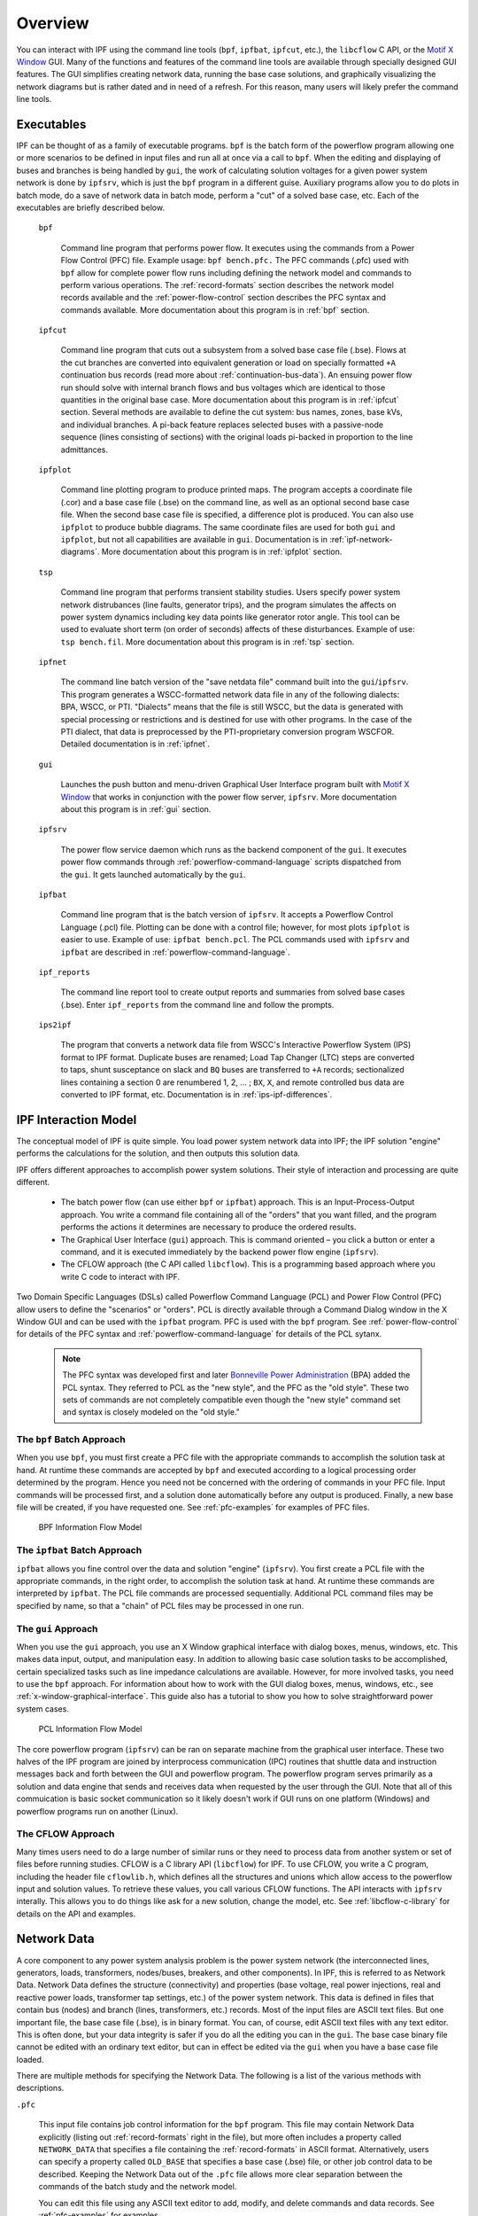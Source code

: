 .. _overview:

********
Overview
********
You can interact with IPF using the command line tools (``bpf``, ``ipfbat``, ``ipfcut``, etc.), the ``libcflow`` C API, or the `Motif X Window`_ GUI. Many of the functions and features of the command line tools are available through specially designed GUI features. The GUI simplifies creating network data, running the base case solutions, and graphically visualizing the network diagrams but is rather dated and in need of a refresh. For this reason, many users will likely prefer the command line tools.

Executables
===========
IPF can be thought of as a family of executable programs. ``bpf`` is the batch form of the powerflow program allowing one or more scenarios to be defined in input files and run all at once via a call to ``bpf``. When the editing and displaying of buses and branches is being handled by ``gui``, the work of calculating solution voltages for a given power system network is done by ``ipfsrv``, which is just the ``bpf`` program in a different guise. Auxiliary programs allow you to do plots in batch mode, do a save of network data in batch mode, perform a "cut" of a solved base case, etc. Each of the executables are briefly described below. 

  ``bpf``
   
    Command line program that performs power flow. It executes using the commands from a Power Flow Control (PFC) file. Example usage: ``bpf bench.pfc.`` The PFC commands (.pfc) used with ``bpf`` allow for complete power flow runs including defining the network model and commands to perform various operations. The :ref:`record-formats` section describes the network model records available and the :ref:`power-flow-control` section describes the PFC syntax and commands available. More documentation about this program is in :ref:`bpf` section.

  ``ipfcut``
  
    Command line program that cuts out a subsystem from a solved base case file (.bse). Flows at the cut branches are converted into equivalent generation or load on specially formatted ``+A`` continuation bus records (read more about :ref:`continuation-bus-data`). An ensuing power flow run should solve with internal branch flows and bus voltages which are identical to those quantities in the original base case. More documentation about this program is in :ref:`ipfcut` section. Several methods are available to define the cut system: bus names, zones, base kVs, and individual branches. A pi-back feature replaces selected buses with a passive-node sequence (lines consisting of sections) with the original loads pi-backed in proportion to the line admittances.

  ``ipfplot``
   
    Command line plotting program to produce printed maps. The program accepts a coordinate file (.cor) and a base case file (.bse) on the command line, as well as an optional second base case file. When the second base case file is specified, a difference plot is produced. You can also use ``ipfplot`` to produce bubble diagrams. The same coordinate files are used for both ``gui`` and ``ipfplot``, but not all capabilities are available in ``gui``. Documentation is in :ref:`ipf-network-diagrams`.  More documentation about this program is in :ref:`ipfplot` section.

  ``tsp``
  
    Command line program that performs transient stability studies. Users specify power system network distrubances (line faults, generator trips), and the program simulates the affects on power system dynamics including key data points like generator rotor angle. This tool can be used to evaluate short term (on order of seconds) affects of these disturbances. Example of use: ``tsp bench.fil``.  More documentation about this program is in :ref:`tsp` section.

  ``ipfnet``
  
    The command line batch version of the "save netdata file" command built into the ``gui``/``ipfsrv``. This program generates a WSCC-formatted network data file in any of the following dialects: BPA, WSCC, or PTI. "Dialects" means that the file is still WSCC, but the data is generated with special processing or restrictions and is destined for use with other programs. In the case of the PTI dialect, that data is preprocessed by the PTI-proprietary conversion program WSCFOR. Detailed documentation is in :ref:`ipfnet`.

  ``gui``
  
    Launches the push button and menu-driven Graphical User Interface program built with `Motif X Window`_ that works in conjunction with the power flow server, ``ipfsrv``.  More documentation about this program is in :ref:`gui` section.

  ``ipfsrv``
  
    The power flow service daemon which runs as the backend component of the ``gui``. It executes power flow commands through :ref:`powerflow-command-language` scripts dispatched from the ``gui``. It gets launched automatically by the ``gui``.

  ``ipfbat``
   
    Command line program that is the batch version of ``ipfsrv``. It accepts a Powerflow Control Language (.pcl) file. Plotting can be done with a control file; however, for most plots ``ipfplot`` is easier to use. Example of use: ``ipfbat bench.pcl``. The PCL commands used with ``ipfsrv`` and ``ipfbat`` are described in :ref:`powerflow-command-language`.

  ``ipf_reports``

    The command line report tool to create output reports and summaries from solved base cases (.bse). Enter ``ipf_reports`` from the command line and follow the prompts.
  
  ``ips2ipf``
  
    The program that converts a network data file from WSCC's Interactive Powerflow System (IPS) format to IPF format. Duplicate buses are renamed; Load Tap Changer (LTC) steps are converted to taps, shunt susceptance on slack and ``BQ`` buses are transferred to ``+A`` records; sectionalized lines containing a section 0 are renumbered 1, 2, ... ; ``BX``, ``X``, and remote controlled bus data are converted to IPF format, etc. Documentation is in :ref:`ips-ipf-differences`.

IPF Interaction Model
=====================
The conceptual model of IPF is quite simple. You load power system network data into IPF; the IPF solution "engine" performs the calculations for the solution, and then outputs this solution data.

IPF offers different approaches to accomplish power system solutions. Their style of interaction and processing are quite different.

 * The batch power flow (can use either ``bpf`` or ``ipfbat``) approach. This is an Input-Process-Output approach. You write a command file containing all of the "orders" that you want filled, and the program performs the actions it determines are necessary to produce the ordered results.
 * The Graphical User Interface (``gui``) approach. This is command oriented – you click a button or enter a command, and it is executed immediately by the backend power flow engine (``ipfsrv``).
 * The CFLOW approach (the C API called ``libcflow``). This is a programming based approach where you write C code to interact with IPF.

Two Domain Specific Languages (DSLs) called  Powerflow Command Language (PCL) and Power Flow Control (PFC) allow users to define the "scenarios" or "orders". PCL is directly available through a Command Dialog window in the X Window GUI and can be used with the ``ipfbat`` program. PFC is used with the ``bpf`` program. See :ref:`power-flow-control` for details of the PFC syntax and :ref:`powerflow-command-language` for details of the PCL sytanx.

 .. note::

  The PFC syntax was developed first and later `Bonneville Power Administration`_ (BPA) added the PCL syntax. They referred to PCL as the "new style", and the PFC as the "old style". These two sets of commands are not completely compatible even though the "new style" command set and syntax is closely modeled on the "old style."

The ``bpf`` Batch Approach
--------------------------
When you use ``bpf``, you must first create a PFC file with the appropriate commands to accomplish the solution task at hand. At runtime these commands are accepted by ``bpf`` and executed according to a logical processing order determined by the program. Hence you need not be concerned with the ordering of commands in your PFC file. Input commands will be processed first, and a solution done automatically before any output is produced. Finally, a new base file will be created, if you have requested one. See :ref:`pfc-examples` for examples of PFC files.

.. figure:: ../img/BPF_Information_Flow_Model.png

   BPF Information Flow Model

The ``ipfbat`` Batch Approach
-----------------------------
``ipfbat`` allows you fine control over the data and solution "engine" (``ipfsrv``). You first create a PCL file with the appropriate commands, in the right order, to accomplish the solution task at hand. At runtime these commands are interpreted by ``ipfbat``. The PCL file commands are processed sequentially. Additional PCL command files may be specified by name, so that a "chain" of PCL files may be processed in one run.

The ``gui`` Approach
--------------------
When you use the ``gui`` approach, you use an X Window graphical interface with dialog boxes, menus, windows, etc. This makes data input, output, and manipulation easy. In addition to allowing basic case solution tasks to be accomplished, certain specialized tasks such as line impedance calculations are available. However, for more involved tasks, you need to use the ``bpf`` approach. For information about how to work with the GUI dialog boxes, menus, windows, etc., see :ref:`x-window-graphical-interface`. This guide also has a tutorial to show you how to solve straightforward power system cases.

.. figure:: ../img/PCL_Information_Flow_Model.png

   PCL Information Flow Model

The core powerflow program (``ipfsrv``) can be ran on separate machine from the graphical user interface. These two halves of the IPF program are joined by interprocess communication (IPC) routines that shuttle data and instruction messages back and forth between the GUI and powerflow program. The powerflow program serves primarily as a solution and data engine that sends and receives data when requested by the user through the GUI. Note that all of this commuication is basic socket communication so it likely doesn't work if GUI runs on one platform (Windows) and powerflow programs run on another (Linux).

The CFLOW Approach
------------------
Many times users need to do a large number of similar runs or they need to process data from another system or set of files before running studies. CFLOW is a C library API (``libcflow``) for IPF. To use CFLOW, you write a C program, including the header file ``cflowlib.h``, which defines all the structures and unions which allow access to the powerflow input and solution values. To retrieve these values, you call various CFLOW functions. The API interacts with ``ipfsrv`` interally. This allows you to do things like ask for a new solution, change the model, etc. See :ref:`libcflow-c-library` for details on the API and examples.

Network Data
============
A core component to any power system analysis problem is the power system network (the interconnected lines, generators, loads, transformers, nodes/buses, breakers, and other components). In IPF, this is referred to as Network Data. Network Data defines the structure (connectivity) and properties (base voltage, real power injections, real and reactive power loads, transformer tap settings, etc.) of the power system network. This data is defined in files that contain bus (nodes) and branch (lines, transformers, etc.) records. Most of the input files are ASCII text files. But one important file, the base case file (.bse), is in binary format. You can, of course, edit ASCII text files with any text editor. This is often done, but your data integrity is safer if you do all the editing you can in the ``gui``. The base case binary file cannot be edited with an ordinary text editor, but can in effect be edited via the ``gui`` when you have a base case file loaded.

There are multiple methods for specifying the Network Data. The following is a list of the various methods with descriptions.

``.pfc``

  This input file contains job control information for the ``bpf`` program. This file may contain Network Data explicitly (listing out :ref:`record-formats` right in the file), but more often includes a property called ``NETWORK_DATA`` that specifies a file containing the :ref:`record-formats` in ASCII format. Alternatively, users can specify a property called ``OLD_BASE`` that specifies a base case (.bse) file, or other job control data to be described. Keeping the Network Data out of the ``.pfc`` file allows more clear separation between the commands of the batch study and the network model.

  You can edit this file using any ASCII text editor to add, modify, and delete commands and data records. See :ref:`pfc-examples` for examples.

``NETWORK_DATA`` 

  This ASCII text input file contains a series of records of bus and branch data. It must not contain modification records.
  
  This file can be maintained by using an ASCII text editor. Or you can edit the records you want in the GUI through the various dialog boxes and then save a new ``NETWORK_DATA`` file. In the file, data records may be in random order, but actual processing is done in the following order:
  
   1. ``A`` and ``I`` records (area interchange)
   2. ``B``, ``+``, and ``X`` records (bus)
   3. ``L``, ``R``, ``E``, and ``T`` records (branch).

``BRANCH_DATA``
  
  This ASCII text input file contains the branch data of all branches coded with in-service date and out-of-service date. This file is searched for branches in service on the date requested. BPF selects the appropriate branches.

``NEW_BASE``

  This program-generated, binary output file contains complete base network data and steady-state operating values for the case being processed. This file is identical in format to the ``OLD_BASE`` file. ``NEW_BASE`` simply designates the file when it is produced as the output from a recently concluded case study.

``OLD_BASE`` 

  This program-generated, binary input file contains complete base network data and steady-state operating values. This file is identical in format to the ``NEW_BASE`` file. ``OLD_BASE`` simply designates the file when it functions as an already existing input file.

``CHANGE`` 

  This ASCII text input file contains changes (new and modification records) to the data input from any combination of ``NETWORK_DATA``, ``BRANCH_DATA``, and ``OLD_BASE`` files making up the case to be studied. These change records change the input data for the base case.

``Printout File`` 

  This is an ASCII text output file that contains bus, branch, and solution data from a completed case study and is intended for ordinary, paper hardcopy output.

``Microfiche file`` 

  This is a special format output file that contains bus, branch, and solution data from a completed case study and is intended for microfiche format.

.. table:: IPF Input/Output Files

   ========================== ====== ============================ =============== ======= =================================
   File                       Format Input/Output (I/O)           Created by      Editing Information Contained
   ========================== ====== ============================ =============== ======= =================================
   PFC                        ASCII  ``bpf`` (I)                  User            Yes     Bus, Branch, Commands, File Names
   PCL                        ASCII  ``gui``, ``ipbat`` (I)       User            Yes     Commands, File Names
   NETWORK_DATA               ASCII  ``bpf`` (I) GUI,IPFBAT (I/O) User gui ipfnet Yes     Bus, Branch
   BRANCH_DATA                ASCII  Input Only                   User            Yes     Branch
   OLD_BASE                   Binary Input Only                   IPF             No      Bus, Branch, Solution Values
   CHANGES                    ASCII  Input or Output              User ``gui``    Yes     Bus, Branch, Modiﬁcations
   NEW_BASE                   Binary Output Only                  IPF             No      Bus, Branch, Solution Values
   Printout ﬁle (<name>.PFO)  ASCII  Output Only                  ``bpf``         No      Input Data and Solution Reports, User Analysis
   Microﬁche ﬁle (<name>.PFF) ASCII  Output Only                  ``bpf``         No      Input Data and Solution Reports, User Analysis
   Debug ﬁle (<name>.PFD)     ASCII  Output Only                  ``bpf``         No      Solution arrays and iteration processing
   Printout ﬁle (<logon>.PFO) ASCII  Output Only                  ``gui``         No      Messages, Iteration Summary
   Debug ﬁle (<logon>.PFD)    ASCII  Output Only                  ``gui``         No      Solution arrays and iteration processing
   ========================== ====== ============================ =============== ======= =================================

The NETWORK_DATA File
=====================
This ASCII text data file consists of area, bus, and branch records in the format used by the Western Systems Coordinating Council (WSCC) back in the 1990s. However, note that IPF supports many record types which are not recognized by IPS, and in some cases the interpretation and application of the data values entered is different. See :ref:`ips-ipf-differences` for a list of IPS-IPF differences. This file must not contain modification records, only new data.

 1. Area interchange records.
   
   Each area record identifies a composition of zones whose member (associated) buses define specific aggregate quantities that may be controlled to specified export values.

   ``A`` (Area interchange records)

   ``I`` (Area intertie records)

 2. Bus data record group containing at least two records.
   
   Each bus data record identifies one bus in the network. Buses are uniquely identified by their bus name and base kV.
   
   ``B`` (Bus records) 

   ``+`` (Continuation bus records)

   ``X`` (Continuation bus records)

   ``Q`` (PQ Curve data records)

 3. Branch data record group containing at least one record.

  ``L`` (AC or DC Transmission line records)

  ``E`` (Equivalent Branch records) 

  ``T`` (Transformer records) 

  ``R`` (Regulators (Automatic or LTC transformer) records)

Branch data entered in any of the ASCII files is *single-entry* or one-way only. This means, for example, that a branch connecting buses A and B has a user-submitted entry (A,B) or (B,A) but not both. The program transposes the record internally as required during execution. Normally which way the branch is entered does not matter, but it does affect the default end metered on a tie line, and the physical position of line sections. See :ref:`record-formats`, for a discussion of this feature.

Branches are uniquely identified by three fields:

 * Their terminal bus names and base kVs.
 * Their circuit or parallel ID code.
 * Their section code.

The BASE (.bse) File
====================
This file, designated ``OLD_BASE`` if you are loading it, or ``NEW_BASE`` if you are saving it, is binary in format and contains the following data:
 
 * The case identification, project ID, and two header records.
 * The date the case was generated.
 * The program version used to generate the file (so future program versions can read the file if file structures change).
 * Up to 100 comment records.

.. _Motif X Window: https://motif.ics.com/motif/downloads
.. _Bonneville Power Administration: https://www.bpa.gov/